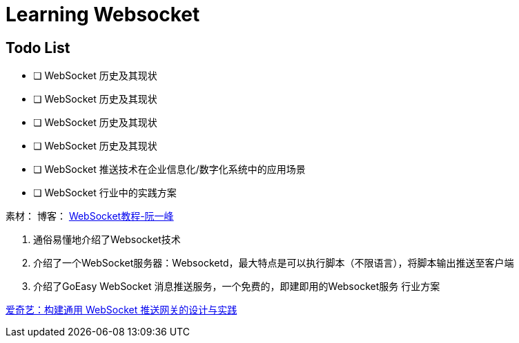 

= Learning Websocket

== Todo List

* [ ] WebSocket 历史及其现状
* [ ] WebSocket 历史及其现状
* [ ] WebSocket 历史及其现状
* [ ] WebSocket 历史及其现状
* [ ] WebSocket 推送技术在企业信息化/数字化系统中的应用场景
* [ ] WebSocket 行业中的实践方案


素材：
博客：
https://www.ruanyifeng.com/blog/2017/05/websocket.html[WebSocket教程-阮一峰]

. 通俗易懂地介绍了Websocket技术
. 介绍了一个WebSocket服务器：Websocketd，最大特点是可以执行脚本（不限语言），将脚本输出推送至客户端
. 介绍了GoEasy WebSocket 消息推送服务，一个免费的，即建即用的Websocket服务
行业方案

https://www.infoq.cn/article/3WpGbP2NEvgjzoWZbLHx[爱奇艺：构建通用 WebSocket 推送网关的设计与实践]







